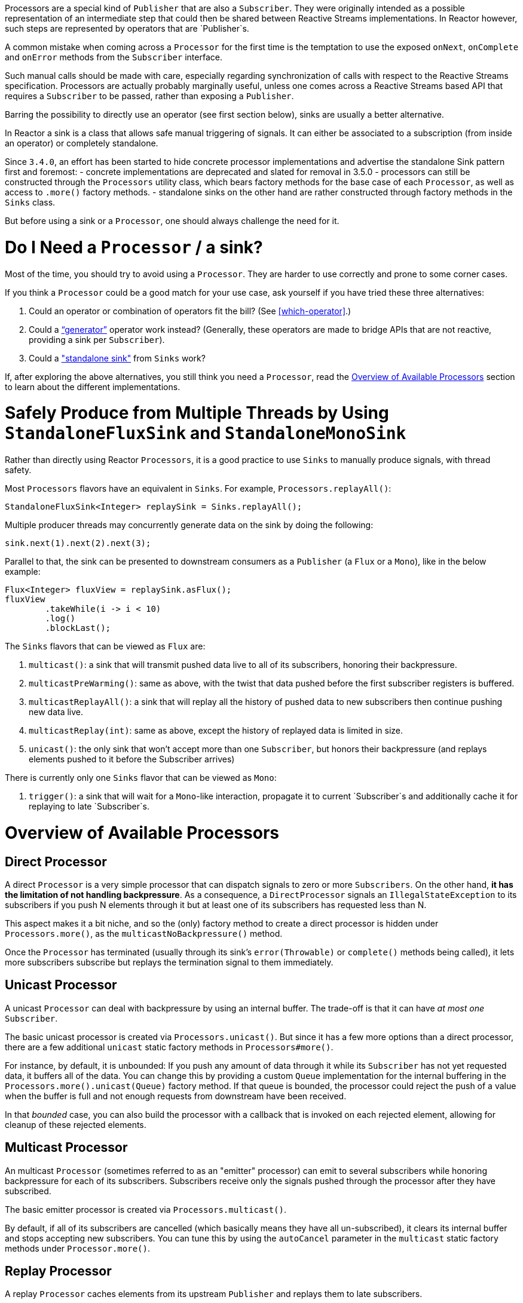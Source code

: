 Processors are a special kind of `Publisher` that are also a `Subscriber`.
They were originally intended as a possible representation of an intermediate step that
could then be shared between Reactive Streams implementations. In Reactor however, such
steps are represented by operators that are `Publisher`s.

A common mistake when coming across a `Processor` for the first time is the temptation to
use the exposed `onNext`, `onComplete` and `onError` methods from the `Subscriber` interface.

Such manual calls should be made with care, especially regarding synchronization of calls
with respect to the Reactive Streams specification.
Processors are actually probably marginally useful, unless one comes across a Reactive Streams
based API that requires a `Subscriber` to be passed, rather than exposing a `Publisher`.

Barring the possibility to directly use an operator (see first section below), sinks are
usually a better alternative.

In Reactor a sink is a class that allows safe manual triggering of signals. It can either
be associated to a subscription (from inside an operator) or completely standalone.

Since `3.4.0`, an effort has been started to hide concrete processor implementations and
advertise the standalone Sink pattern first and foremost:
 - concrete implementations are deprecated and slated for removal in 3.5.0
 - processors can still be constructed through the `Processors` utility class, which bears
 factory methods for the base case of each `Processor`, as well as access to `.more()` factory
 methods.
 - standalone sinks on the other hand are rather constructed through factory methods in the `Sinks` class.

But before using a sink or a `Processor`, one should always challenge the need for it.

= Do I Need a `Processor` / a sink?

Most of the time, you should try to avoid using a `Processor`. They are harder to use
correctly and prone to some corner cases.

If you think a `Processor` could be a good match for your use case, ask yourself if you
have tried these three alternatives:

. Could an operator or combination of operators fit the bill? (See <<which-operator>>.)
. Could a <<producing,"`generator`">> operator work instead? (Generally, these operators
are made to bridge APIs that are not reactive, providing a sink per `Subscriber`).
. Could a <<sinks,"standalone sink">> from `Sinks` work?

If, after exploring the above alternatives, you still think you need a `Processor`, read
the <<processor-overview>> section to learn about the different implementations.

[[sinks]]
= Safely Produce from Multiple Threads by Using `StandaloneFluxSink` and `StandaloneMonoSink`

Rather than directly using Reactor `Processors`, it is a good practice to use `Sinks` to
manually produce signals, with thread safety.

Most `Processors` flavors have an equivalent in `Sinks`. For example, `Processors.replayAll()`:

====
[source,java]
----
StandaloneFluxSink<Integer> replaySink = Sinks.replayAll();
----
====

Multiple producer threads may concurrently generate data on the sink by doing the following:

====
[source,java]
----
sink.next(1).next(2).next(3);
----
====

Parallel to that, the sink can be presented to downstream consumers as a `Publisher` (a `Flux`
or a `Mono`), like in the below example:

====
[source,java]
----
Flux<Integer> fluxView = replaySink.asFlux();
fluxView
	.takeWhile(i -> i < 10)
	.log()
	.blockLast();
----
====


The `Sinks` flavors that can be viewed as `Flux` are:

. `multicast()`: a sink that will transmit pushed data live to all of its subscribers, honoring their backpressure.
. `multicastPreWarming()`: same as above, with the twist that data pushed before the first subscriber registers is buffered.
. `multicastReplayAll()`: a sink that will replay all the history of pushed data to new subscribers then continue pushing new data live.
. `multicastReplay(int)`: same as above, except the history of replayed data is limited in size.
. `unicast()`: the only sink that won't accept more than one `Subscriber`, but honors their backpressure
(and replays elements pushed to it before the Subscriber arrives)

There is currently only one `Sinks` flavor that can be viewed as `Mono`:

. `trigger()`: a sink that will wait for a `Mono`-like interaction, propagate it to current `Subscriber`s and additionally cache it for replaying to late `Subscriber`s.

[[processor-overview]]
= Overview of Available Processors

== Direct Processor

A direct `Processor` is a very simple processor that can dispatch signals to zero or more
`Subscribers`. On the other hand, *it has the limitation of not handling backpressure*.
As a consequence, a `DirectProcessor` signals an `IllegalStateException` to its
subscribers if you push N elements through it but at least one of its subscribers has
requested less than N.

This aspect makes it a bit niche, and so the (only) factory method to create a direct processor
is hidden under `Processors.more()`, as the `multicastNoBackpressure()` method.

Once the `Processor` has terminated (usually through its sink's `error(Throwable)` or
`complete()` methods being called), it lets more subscribers subscribe but replays the
termination signal to them immediately.

== Unicast Processor

A unicast `Processor` can deal with backpressure by using an internal buffer. The trade-off
is that it can have _at most one_ `Subscriber`.

The basic unicast processor is created via `Processors.unicast()`.
But since it has a few more options than a direct processor, there are a few additional
`unicast` static factory methods in `Processors#more()`.

For instance, by default, it is unbounded: If you push any amount of data through it while
its `Subscriber` has not yet requested data, it buffers all of the data.
You can change this by providing a custom `Queue` implementation for the internal
buffering in the `Processors.more().unicast(Queue)` factory method.
If that queue is bounded, the processor could reject the push of a value when the buffer
is full and not enough requests from downstream have been received.

In that _bounded_ case, you can also build the processor with a callback that is invoked
on each rejected element, allowing for cleanup of these rejected elements.

== Multicast Processor

An multicast `Processor` (sometimes referred to as an "emitter" processor) can emit to several
subscribers while honoring backpressure for each of its subscribers.
Subscribers receive only the signals pushed through the processor after they have subscribed.

The basic emitter processor is created via `Processors.multicast()`.

By default, if all of its subscribers are cancelled (which basically means they have all
un-subscribed), it clears its internal buffer and stops accepting new subscribers.
You can tune this by using the `autoCancel` parameter in the `multicast` static factory methods
under `Processor.more()`.

== Replay Processor

A replay `Processor` caches elements from its upstream `Publisher` and replays them to late subscribers.

It can be created in multiple configurations:

* Caching a limited history (`Processors.replay(int)`) or an unbounded history (`Processors.replayAll()`).
* Caching a time-based replay window (`Processors.replayTimeout(Duration)`).
* Caching a combination of history size and time window (`Processors.replaySizeOrTimeout(int, Duration)`).

Additional overloads for fine tuning of the above can also be found under `Processors.more()`, as well
as a variant that allows caching of a single element (`replayLatest()` and `replayLatestOrDefault(T)`).


//TODO == MonoProcessor
